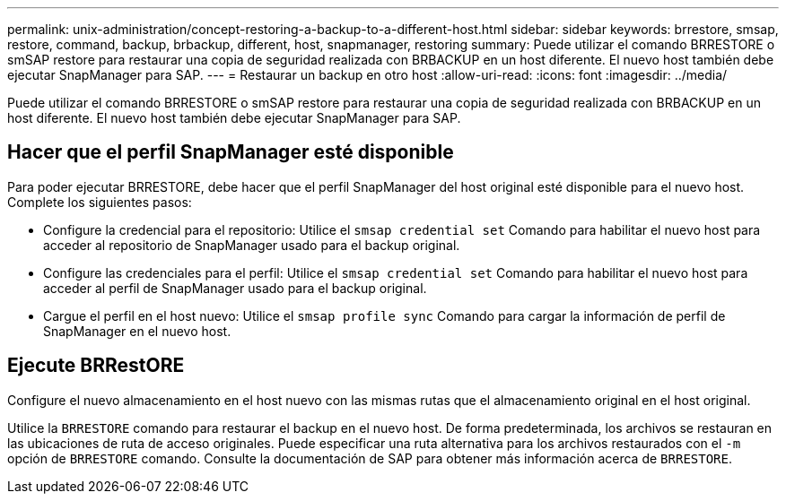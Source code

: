 ---
permalink: unix-administration/concept-restoring-a-backup-to-a-different-host.html 
sidebar: sidebar 
keywords: brrestore, smsap, restore, command, backup, brbackup, different, host, snapmanager, restoring 
summary: Puede utilizar el comando BRRESTORE o smSAP restore para restaurar una copia de seguridad realizada con BRBACKUP en un host diferente. El nuevo host también debe ejecutar SnapManager para SAP. 
---
= Restaurar un backup en otro host
:allow-uri-read: 
:icons: font
:imagesdir: ../media/


[role="lead"]
Puede utilizar el comando BRRESTORE o smSAP restore para restaurar una copia de seguridad realizada con BRBACKUP en un host diferente. El nuevo host también debe ejecutar SnapManager para SAP.



== Hacer que el perfil SnapManager esté disponible

Para poder ejecutar BRRESTORE, debe hacer que el perfil SnapManager del host original esté disponible para el nuevo host. Complete los siguientes pasos:

* Configure la credencial para el repositorio: Utilice el `smsap credential set` Comando para habilitar el nuevo host para acceder al repositorio de SnapManager usado para el backup original.
* Configure las credenciales para el perfil: Utilice el `smsap credential set` Comando para habilitar el nuevo host para acceder al perfil de SnapManager usado para el backup original.
* Cargue el perfil en el host nuevo: Utilice el `smsap profile sync` Comando para cargar la información de perfil de SnapManager en el nuevo host.




== Ejecute BRRestORE

Configure el nuevo almacenamiento en el host nuevo con las mismas rutas que el almacenamiento original en el host original.

Utilice la `BRRESTORE` comando para restaurar el backup en el nuevo host. De forma predeterminada, los archivos se restauran en las ubicaciones de ruta de acceso originales. Puede especificar una ruta alternativa para los archivos restaurados con el `-m` opción de `BRRESTORE` comando. Consulte la documentación de SAP para obtener más información acerca de `BRRESTORE`.
